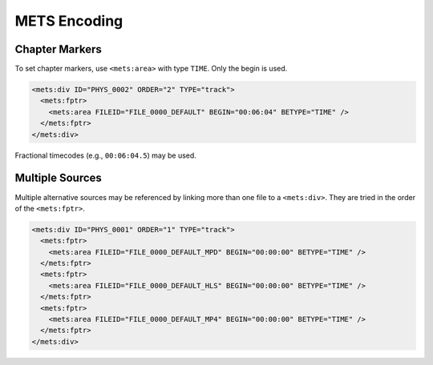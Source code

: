=============
METS Encoding
=============

Chapter Markers
===============

To set chapter markers, use ``<mets:area>`` with type ``TIME``.
Only the begin is used.

.. code-block:: xml

   <mets:div ID="PHYS_0002" ORDER="2" TYPE="track">
     <mets:fptr>
       <mets:area FILEID="FILE_0000_DEFAULT" BEGIN="00:06:04" BETYPE="TIME" />
     </mets:fptr>
   </mets:div>

Fractional timecodes (e.g., ``00:06:04.5``) may be used.

Multiple Sources
================

Multiple alternative sources may be referenced by linking more than one file to a ``<mets:div>``.
They are tried in the order of the ``<mets:fptr>``.

.. code-block:: xml

   <mets:div ID="PHYS_0001" ORDER="1" TYPE="track">
     <mets:fptr>
       <mets:area FILEID="FILE_0000_DEFAULT_MPD" BEGIN="00:00:00" BETYPE="TIME" />
     </mets:fptr>
     <mets:fptr>
       <mets:area FILEID="FILE_0000_DEFAULT_HLS" BEGIN="00:00:00" BETYPE="TIME" />
     </mets:fptr>
     <mets:fptr>
       <mets:area FILEID="FILE_0000_DEFAULT_MP4" BEGIN="00:00:00" BETYPE="TIME" />
     </mets:fptr>
   </mets:div>
